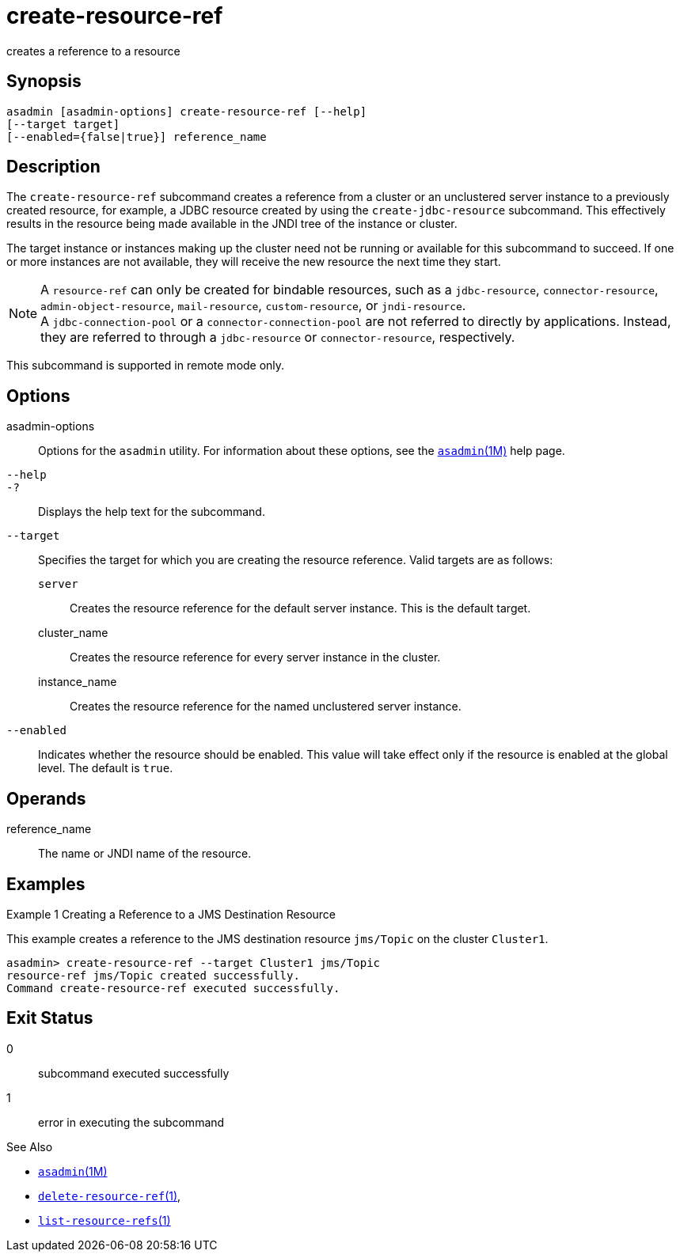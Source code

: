[[create-resource-ref]]
= create-resource-ref

creates a reference to a resource

[[synopsis]]
== Synopsis

[source,shell]
----
asadmin [asadmin-options] create-resource-ref [--help] 
[--target target]
[--enabled={false|true}] reference_name
----

[[description]]
== Description

The `create-resource-ref` subcommand creates a reference from a cluster or an unclustered server instance to a previously created resource, for
example, a JDBC resource created by using the `create-jdbc-resource` subcommand. This effectively results in the resource being made available in the JNDI tree of the instance or cluster.

The target instance or instances making up the cluster need not be running or available for this subcommand to succeed. If one or more
instances are not available, they will receive the new resource the next time they start.

NOTE: A `resource-ref` can only be created for bindable resources, such as a `jdbc-resource`, `connector-resource`, `admin-object-resource`, `mail-resource`, `custom-resource`, or `jndi-resource`. +
A `jdbc-connection-pool` or a `connector-connection-pool` are not referred to directly by applications. Instead, they are referred to through a `jdbc-resource` or `connector-resource`, respectively.

This subcommand is supported in remote mode only.

[[options]]
== Options

asadmin-options::
  Options for the `asadmin` utility. For information about these options, see the xref:asadmin.adoc#asadmin-1m[`asadmin`(1M)] help page.
`--help`::
`-?`::
  Displays the help text for the subcommand.
`--target`::
  Specifies the target for which you are creating the resource reference. Valid targets are as follows: +
  `server`;;
    Creates the resource reference for the default server instance. This is the default target.
  cluster_name;;
    Creates the resource reference for every server instance in the cluster.
  instance_name;;
    Creates the resource reference for the named unclustered server instance.
`--enabled`::
  Indicates whether the resource should be enabled. This value will take
  effect only if the resource is enabled at the global level. The default is `true`.

[[operands]]
== Operands

reference_name::
  The name or JNDI name of the resource.

[[examples]]
== Examples

Example 1 Creating a Reference to a JMS Destination Resource

This example creates a reference to the JMS destination resource `jms/Topic` on the cluster `Cluster1`.

[source,shell]
----
asadmin> create-resource-ref --target Cluster1 jms/Topic
resource-ref jms/Topic created successfully.
Command create-resource-ref executed successfully.
----

[[exit-status]]
== Exit Status

0::
  subcommand executed successfully
1::
  error in executing the subcommand

See Also

* xref:asadmin.adoc#asadmin-1m[`asadmin`(1M)]
* xref:delete-resource-ref.adoc#delete-resource-ref-1[`delete-resource-ref`(1)],
* xref:list-resource-refs.adoc#list-resource-refs-1[`list-resource-refs`(1)]


